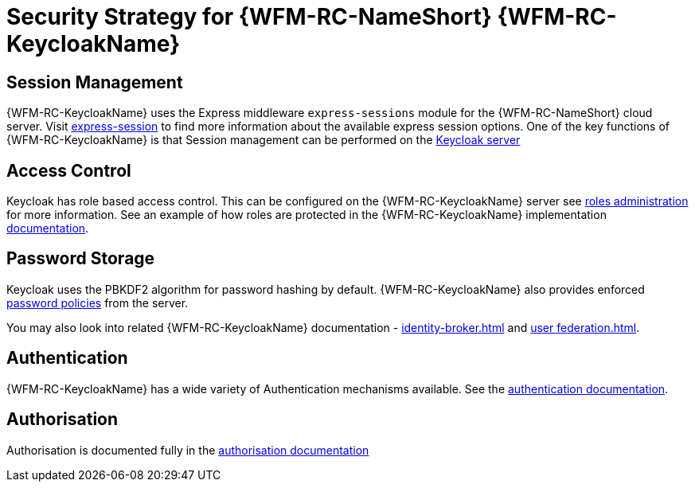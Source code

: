 [id='Security-Strategy-Keycloak-{chapter}']
= Security Strategy for {WFM-RC-NameShort} {WFM-RC-KeycloakName}

== Session Management
{WFM-RC-KeycloakName} uses the Express middleware `express-sessions` module for the {WFM-RC-NameShort} cloud server.
Visit link:https://github.com/expressjs/session[express-session] to find more information about the available express
session options.
One of the key functions of {WFM-RC-KeycloakName} is that Session management can be performed on the
link:{WFM-RC-KeycloakURL}server_admin/topics/sessions/administering.html[Keycloak server]

== Access Control
Keycloak has role based access control. This can be configured on the {WFM-RC-KeycloakName} server see
link:{WFM-RC-KeycloakURL}server_admin/topics/roles.html[roles administration] for more information. See an example of how roles are 
protected in the {WFM-RC-KeycloakName} implementation link:./pro-Keycloak-implementaion.adoc[documentation].

== Password Storage
Keycloak uses the PBKDF2 algorithm for password hashing by default. {WFM-RC-KeycloakName} also provides enforced 
link:{WFM-RC-KeycloakURL}server_admin/topics/authentication/password-policies.html[password policies] from the server.

You may also look into related {WFM-RC-KeycloakName} documentation -
link:{WFM-RC-KeycloakURL}server_admin/topics/identity-broker.html[identity-broker.html] and
link:{WFM-RC-KeycloakURL}server_admin/topics/user-federation.html[user federation.html].

== Authentication
{WFM-RC-KeycloakName} has a wide variety of Authentication mechanisms available. See the
link:{WFM-RC-KeycloakURL}server_admin/topics/authentication.html[authentication documentation].

== Authorisation
Authorisation is documented fully in the link:{WFM-RC-KeycloakURL}authorization_services/index.html[authorisation documentation]